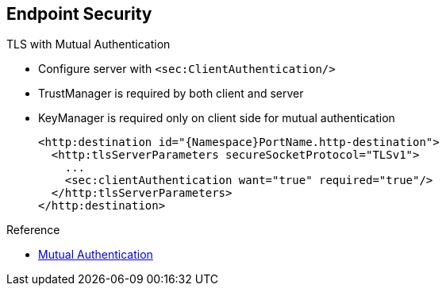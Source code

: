 :scrollbar:
:data-uri:
:linkattrs:


== Endpoint Security

.TLS with Mutual Authentication
* Configure server with `<sec:ClientAuthentication/>`
* TrustManager is required by both client and server
* KeyManager is required only on client side for mutual authentication
+
[source,xml]
----
<http:destination id="{Namespace}PortName.http-destination">
  <http:tlsServerParameters secureSocketProtocol="TLSv1">
    ...
    <sec:clientAuthentication want="true" required="true"/>
  </http:tlsServerParameters>
</http:destination>
----

.Reference
* link:https://access.redhat.com/documentation/en-US/Red_Hat_JBoss_Fuse/6.2.1/html/Apache_CXF_Security_Guide/ConfigTLS.html#i305901[Mutual Authentication^]

ifdef::showscript[]

Transcript:

When you need mutual TLS authentication between the client and the server, and the server expects to get the client's certificate and public key to sign, encrypt, decrypt, or digest the content of a SOAP message, use either the `org.apache.cxf.configuration.security.ClientAuthentication` Java class or its corresponding XML tag, `<sec:clientAuthentication/>`.

Use the appropriate Boolean values to specify if mutual authentication is required or optional.

The client authentication feature does not indicate that the client must provide a username and password. Instead, it indicates that the client must provide its certificate containing its public key, which the server verifies using TrustManager.

For mutual authentication, you must configure both the TLS server parameters and the TLS client parameters with a TrustManager. However, a KeyManager is required only on the client side.

endif::showscript[]
